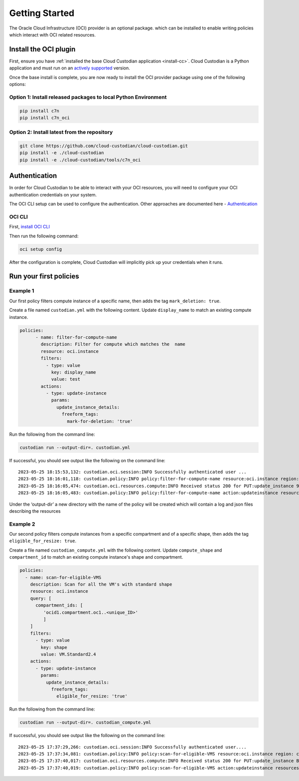 .. _oci_gettingstarted:

Getting Started
===============

The Oracle Cloud Infrastructure (OCI) provider is an optional package. which can be installed to enable
writing policies which interact with OCI related resources.


.. _oci_install-custodian:

Install the OCI plugin
-----------------------

First, ensure you have :ref:`installed the base Cloud Custodian application
<install-cc>`. Cloud Custodian is a Python application and must run on an
`actively supported <https://devguide.python.org/#status-of-python-branches>`_
version.

Once the base install is complete, you are now ready to install the OCI provider package
using one of the following options:

Option 1: Install released packages to local Python Environment
"""""""""""""""""""""""""""""""""""""""""""""""""""""""""""""""

.. code-block:: bash

    pip install c7n
    pip install c7n_oci


Option 2: Install latest from the repository
"""""""""""""""""""""""""""""""""""""""""""""

.. code-block:: bash

    git clone https://github.com/cloud-custodian/cloud-custodian.git
    pip install -e ./cloud-custodian
    pip install -e ./cloud-custodian/tools/c7n_oci

.. _oci_authenticate:

Authentication
--------------

In order for Cloud Custodian to be able to interact with your OCI resources, you will need to
configure your OCI authentication credentials on your system.

The OCI CLI setup can be used to configure the authentication. Other approaches are documented here -
`Authentication <https://docs.oracle.com/en-us/iaas/Content/API/Concepts/sdk_authentication_methods.htm>`_

OCI CLI
"""""""

First, `install OCI CLI <https://docs.oracle.com/en-us/iaas/Content/API/SDKDocs/cliinstall.htm>`_

Then run the following command:

.. code-block:: bash

    oci setup config

After the configuration is complete, Cloud Custodian will implicitly pick up your credentials when it runs.

.. _oci_run-policy:

Run your first policies
-----------------------

Example 1
"""""""""

Our first policy filters compute instance of a specific name, then adds the tag ``mark_deletion: true``.

Create a file named ``custodian.yml`` with the following content. Update ``display_name`` to match an existing compute instance.

.. code-block:: yaml

    policies:
          - name: filter-for-compute-name
            description: Filter for compute which matches the  name
            resource: oci.instance
            filters:
              - type: value
                key: display_name
                value: test
            actions:
              - type: update-instance
                params:
                  update_instance_details:
                    freeform_tags:
                      mark-for-deletion: 'true'


Run the following from the command line:

.. code-block:: bash

    custodian run --output-dir=. custodian.yml

If successful, you should see output like the following on the command line::

    2023-05-25 18:15:53,132: custodian.oci.session:INFO Successfully authenticated user ...
    2023-05-25 18:16:01,118: custodian.policy:INFO policy:filter-for-compute-name resource:oci.instance region: count:1 time:7.98
    2023-05-25 18:16:05,474: custodian.oci.resources.compute:INFO Received status 200 for PUT:update_instance 9A14E2D68AC94772849C75E10BC963/089249DEBA83A0BDA50BFF759BCF49/38040CF37F35674339E653B2DED1E0
    2023-05-25 18:16:05,483: custodian.policy:INFO policy:filter-for-compute-name action:updateinstance resources:1 execution_time:4.34


Under the ‘output-dir’ a new directory with the name of the policy will be created which will contain a log and json files describing the resources


Example 2
"""""""""

Our second policy filters compute instances from a specific compartment and of a specific shape, then adds the tag ``eligible_for_resize: true``.

Create a file named ``custodian_compute.yml`` with the following content.
Update ``compute_shape`` and ``compartment_id`` to match an existing compute instance's shape and compartment.

.. code-block:: yaml

    policies:
      - name: scan-for-eligible-VMS
        description: Scan for all the VM's with standard shape
        resource: oci.instance
        query: [
          compartment_ids: [
             'ocid1.compartment.oc1..<unique_ID>'
             ]
        ]
        filters:
          - type: value
            key: shape
            value: VM.Standard2.4
        actions:
          - type: update-instance
            params:
              update_instance_details:
                freeform_tags:
                  eligible_for_resize: 'true'

Run the following from the command line:


.. code-block:: bash

    custodian run --output-dir=. custodian_compute.yml

If successful, you should see output like the following on the command line::

    2023-05-25 17:37:29,266: custodian.oci.session:INFO Successfully authenticated user....
    2023-05-25 17:37:34,081: custodian.policy:INFO policy:scan-for-eligible-VMS resource:oci.instance region: count:1 time:4.81
    2023-05-25 17:37:40,017: custodian.oci.resources.compute:INFO Received status 200 for PUT:update_instance BC73BEB7054628AE3EF32E6A2B2A21/AD767EBA6342A2E333115D0BF5779C/FD20E19F47557E5A54D97E361615B7
    2023-05-25 17:37:40,019: custodian.policy:INFO policy:scan-for-eligible-VMS action:updateinstance resources:1 execution_time:5.94




